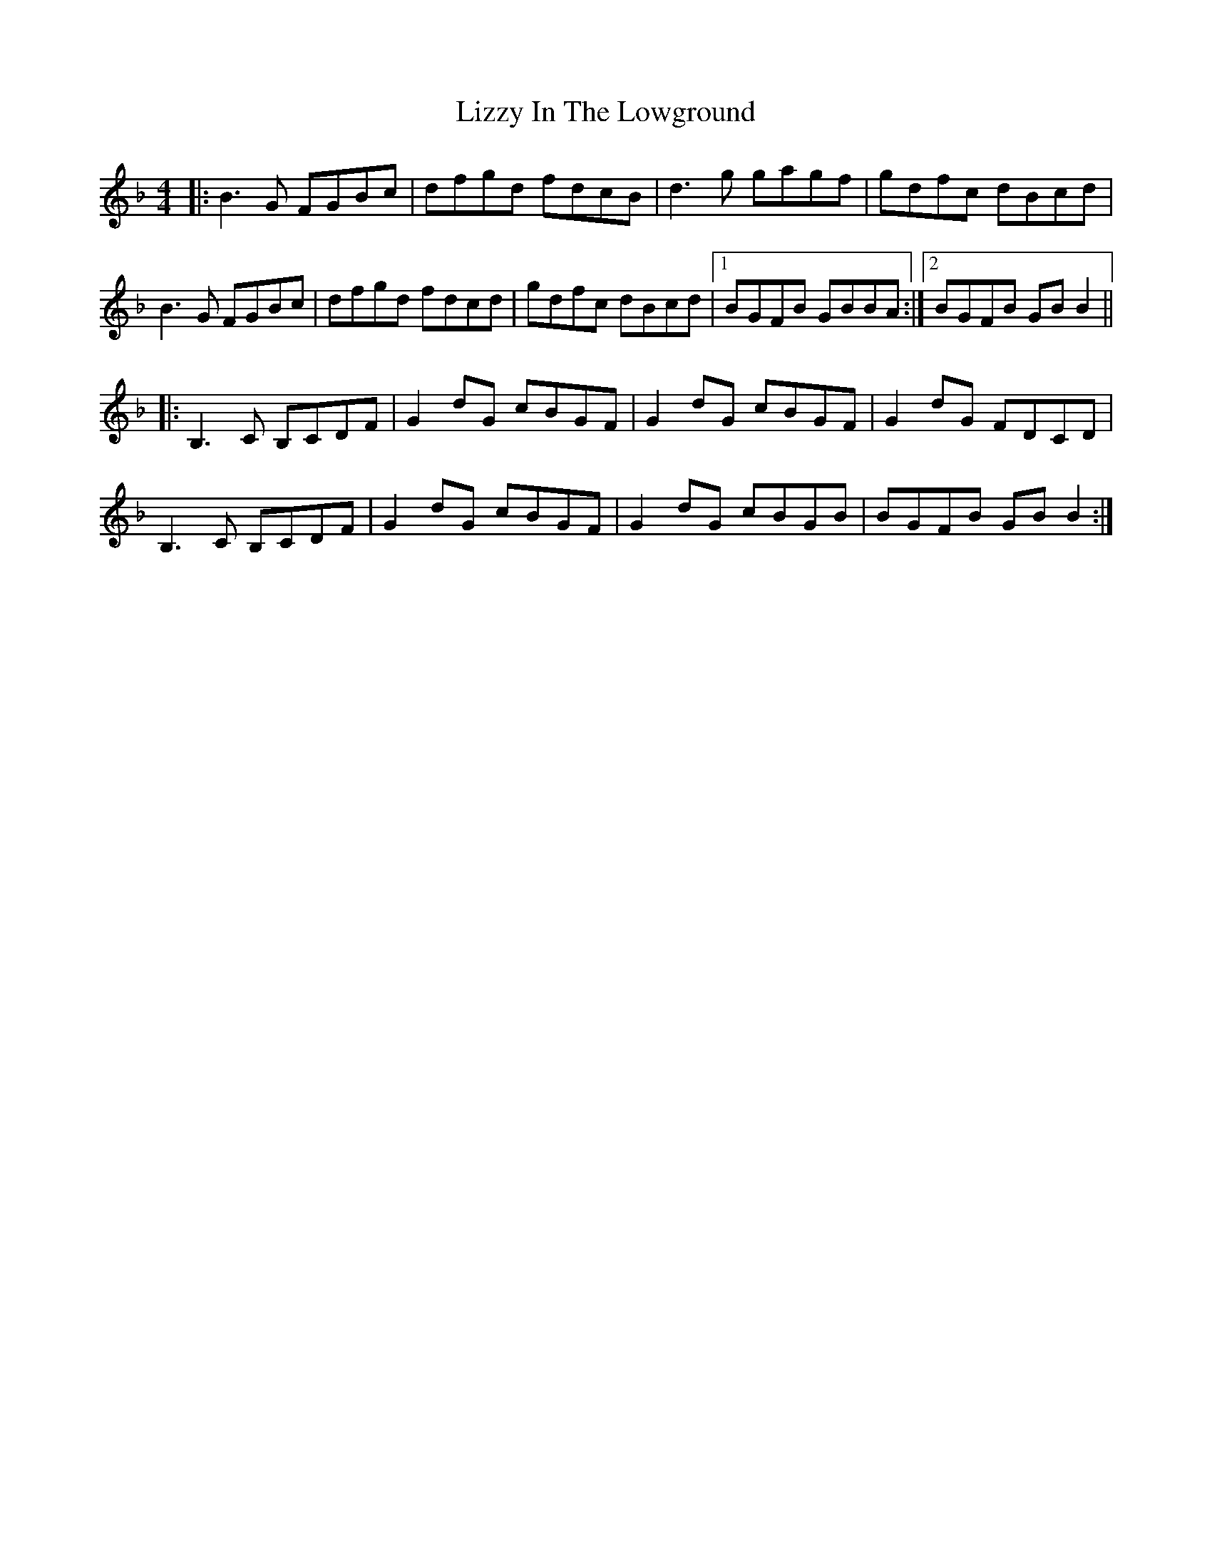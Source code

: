 X: 23863
T: Lizzy In The Lowground
R: reel
M: 4/4
K: Gdorian
|:B3G FGBc|dfgd fdcB|d3g gagf|gdfc dBcd|
B3G FGBc|dfgd fdcd|gdfc dBcd|1 BGFB GBBA:|2 BGFB GBB2||
|:B,3C B,CDF|G2dG cBGF|G2dG cBGF|G2dG FDCD|
B,3C B,CDF|G2dG cBGF|G2dG cBGB|BGFB GBB2:|

